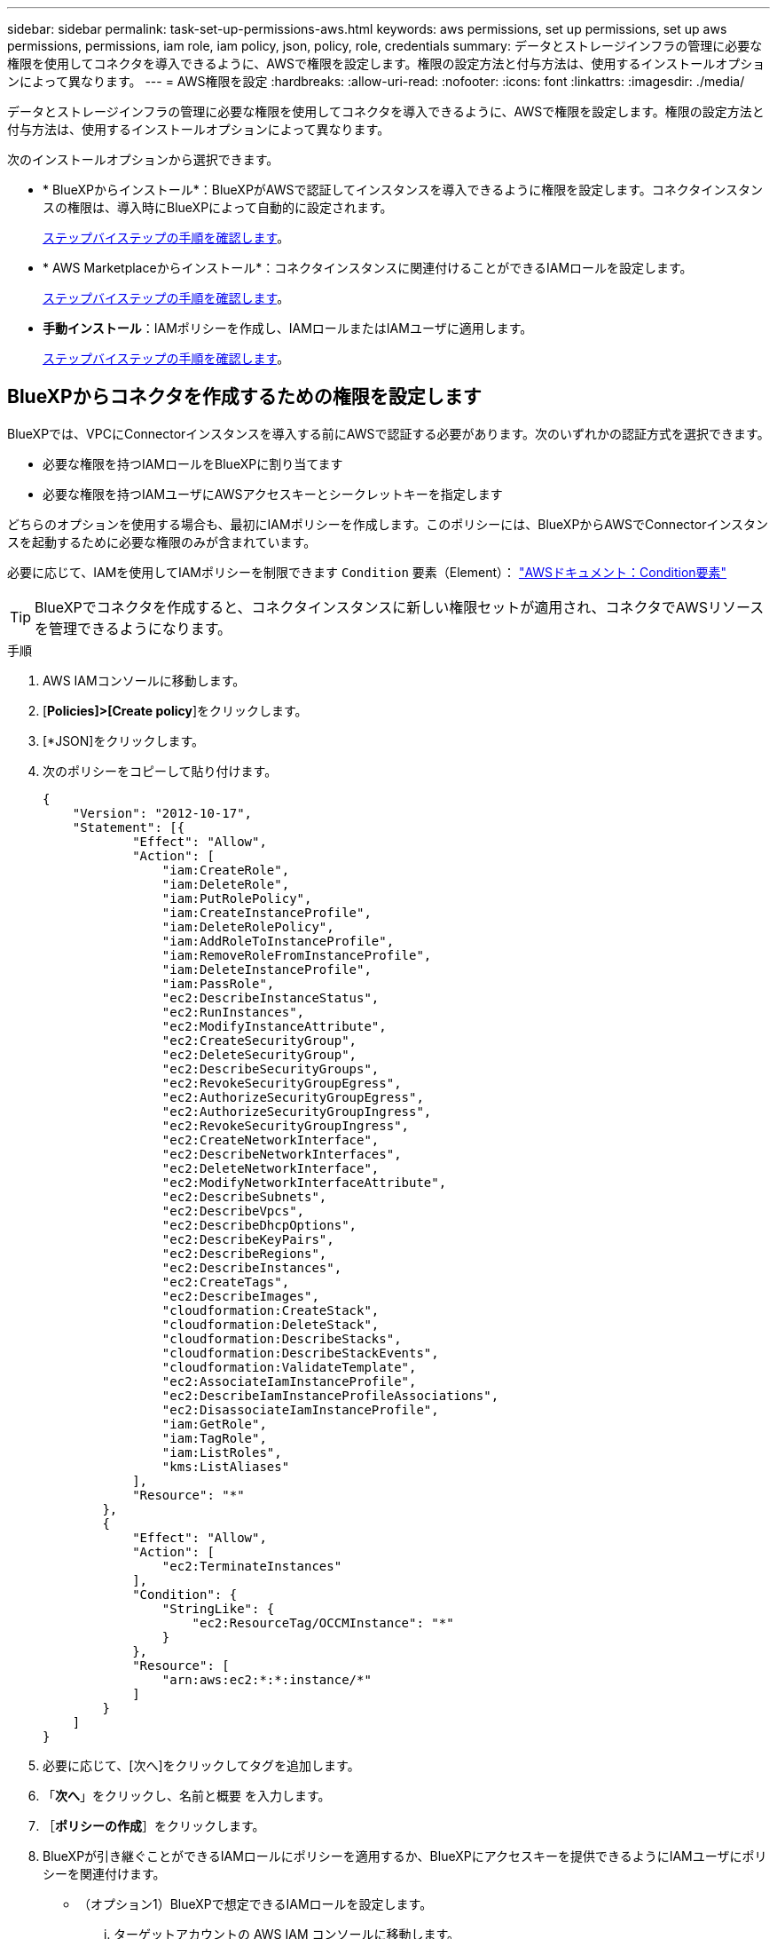 ---
sidebar: sidebar 
permalink: task-set-up-permissions-aws.html 
keywords: aws permissions, set up permissions, set up aws permissions, permissions, iam role, iam policy, json, policy, role, credentials 
summary: データとストレージインフラの管理に必要な権限を使用してコネクタを導入できるように、AWSで権限を設定します。権限の設定方法と付与方法は、使用するインストールオプションによって異なります。 
---
= AWS権限を設定
:hardbreaks:
:allow-uri-read: 
:nofooter: 
:icons: font
:linkattrs: 
:imagesdir: ./media/


[role="lead"]
データとストレージインフラの管理に必要な権限を使用してコネクタを導入できるように、AWSで権限を設定します。権限の設定方法と付与方法は、使用するインストールオプションによって異なります。

次のインストールオプションから選択できます。

* * BlueXPからインストール*：BlueXPがAWSで認証してインスタンスを導入できるように権限を設定します。コネクタインスタンスの権限は、導入時にBlueXPによって自動的に設定されます。
+
<<BlueXPからコネクタを作成するための権限を設定します,ステップバイステップの手順を確認します>>。

* * AWS Marketplaceからインストール*：コネクタインスタンスに関連付けることができるIAMロールを設定します。
+
<<AWS Marketplaceからデプロイする際にコネクタの権限を設定します,ステップバイステップの手順を確認します>>。

* *手動インストール*：IAMポリシーを作成し、IAMロールまたはIAMユーザに適用します。
+
<<手動インストール後に割り当てる権限を設定します,ステップバイステップの手順を確認します>>。





== BlueXPからコネクタを作成するための権限を設定します

BlueXPでは、VPCにConnectorインスタンスを導入する前にAWSで認証する必要があります。次のいずれかの認証方式を選択できます。

* 必要な権限を持つIAMロールをBlueXPに割り当てます
* 必要な権限を持つIAMユーザにAWSアクセスキーとシークレットキーを指定します


どちらのオプションを使用する場合も、最初にIAMポリシーを作成します。このポリシーには、BlueXPからAWSでConnectorインスタンスを起動するために必要な権限のみが含まれています。

必要に応じて、IAMを使用してIAMポリシーを制限できます `Condition` 要素（Element）： https://docs.aws.amazon.com/IAM/latest/UserGuide/reference_policies_elements_condition.html["AWSドキュメント：Condition要素"^]


TIP: BlueXPでコネクタを作成すると、コネクタインスタンスに新しい権限セットが適用され、コネクタでAWSリソースを管理できるようになります。

.手順
. AWS IAMコンソールに移動します。
. [*Policies]>[Create policy*]をクリックします。
. [*JSON]をクリックします。
. 次のポリシーをコピーして貼り付けます。
+
[source, json]
----
{
    "Version": "2012-10-17",
    "Statement": [{
            "Effect": "Allow",
            "Action": [
                "iam:CreateRole",
                "iam:DeleteRole",
                "iam:PutRolePolicy",
                "iam:CreateInstanceProfile",
                "iam:DeleteRolePolicy",
                "iam:AddRoleToInstanceProfile",
                "iam:RemoveRoleFromInstanceProfile",
                "iam:DeleteInstanceProfile",
                "iam:PassRole",
                "ec2:DescribeInstanceStatus",
                "ec2:RunInstances",
                "ec2:ModifyInstanceAttribute",
                "ec2:CreateSecurityGroup",
                "ec2:DeleteSecurityGroup",
                "ec2:DescribeSecurityGroups",
                "ec2:RevokeSecurityGroupEgress",
                "ec2:AuthorizeSecurityGroupEgress",
                "ec2:AuthorizeSecurityGroupIngress",
                "ec2:RevokeSecurityGroupIngress",
                "ec2:CreateNetworkInterface",
                "ec2:DescribeNetworkInterfaces",
                "ec2:DeleteNetworkInterface",
                "ec2:ModifyNetworkInterfaceAttribute",
                "ec2:DescribeSubnets",
                "ec2:DescribeVpcs",
                "ec2:DescribeDhcpOptions",
                "ec2:DescribeKeyPairs",
                "ec2:DescribeRegions",
                "ec2:DescribeInstances",
                "ec2:CreateTags",
                "ec2:DescribeImages",
                "cloudformation:CreateStack",
                "cloudformation:DeleteStack",
                "cloudformation:DescribeStacks",
                "cloudformation:DescribeStackEvents",
                "cloudformation:ValidateTemplate",
                "ec2:AssociateIamInstanceProfile",
                "ec2:DescribeIamInstanceProfileAssociations",
                "ec2:DisassociateIamInstanceProfile",
                "iam:GetRole",
                "iam:TagRole",
                "iam:ListRoles",
                "kms:ListAliases"
            ],
            "Resource": "*"
        },
        {
            "Effect": "Allow",
            "Action": [
                "ec2:TerminateInstances"
            ],
            "Condition": {
                "StringLike": {
                    "ec2:ResourceTag/OCCMInstance": "*"
                }
            },
            "Resource": [
                "arn:aws:ec2:*:*:instance/*"
            ]
        }
    ]
}
----
. 必要に応じて、[次へ]をクリックしてタグを追加します。
. 「*次へ*」をクリックし、名前と概要 を入力します。
. ［*ポリシーの作成*］をクリックします。
. BlueXPが引き継ぐことができるIAMロールにポリシーを適用するか、BlueXPにアクセスキーを提供できるようにIAMユーザにポリシーを関連付けます。
+
** （オプション1）BlueXPで想定できるIAMロールを設定します。
+
... ターゲットアカウントの AWS IAM コンソールに移動します。
... [ アクセス管理 ] で、 [ 役割 ] 、 [ 役割の作成 *] の順にクリックし、手順に従って役割を作成します。
... 信頼されるエンティティのタイプ * で、 * AWS アカウント * を選択します。
... 別のAWSアカウント*を選択して、BlueXP SaaSアカウントのID 952013314444を入力します
... 前のセクションで作成したポリシーを選択します。
... ロールを作成したら、ロールARNをコピーして、コネクタの作成時にBlueXPに貼り付けることができます。


** （オプション2）BlueXPにアクセスキーを提供できるように、IAMユーザの権限を設定します。
+
... AWS IAMコンソールで、* Users *をクリックしてユーザ名を選択します。
... [権限の追加]>[既存のポリシーを直接適用する*]をクリックします。
... 作成したポリシーを選択します。
... [*次へ*]をクリックし、[*権限の追加*]をクリックします。
... IAMユーザのアクセスキーとシークレットキーがあることを確認します。






.結果
これで、必要な権限を持つIAMロールまたは必要な権限を持つIAMユーザが作成されました。BlueXPからコネクタを作成するときに、ロールまたはアクセスキーに関する情報を指定できます。



== AWS Marketplaceからデプロイする際にコネクタの権限を設定します

AWSでIAMポリシーを作成し、IAMロールに関連付けます。AWS Marketplaceからコネクタを作成すると、そのIAMロールを選択するように求められます。

.手順
. IAMコンソールで、ポリシーを作成します。
+
.. [*Policies]>[Create policy*]をクリックします。
.. [*json]*を選択し、の内容をコピーして貼り付けます link:reference-permissions-aws.html["コネクタのIAMポリシー"]。
.. 残りの手順を完了してポリシーを作成します。
+
使用するBlueXPサービスによっては、2つ目のポリシーの作成が必要になる場合があります。

+
標準のリージョンでは、権限は2つのポリシーに分散されます。AWSの管理対象ポリシーの最大文字数に制限されているため、2つのポリシーが必要です。



. IAMコンソールに戻り、IAMロールを作成します。
+
.. [ロール]>[ロールの作成]*をクリックします。
.. [AWS service]>[EC2]*を選択します。
.. 前の手順で作成したポリシーを適用して権限を追加します。
.. 残りの手順を完了してロールを作成します。




.結果
これで、AWS Marketplaceからの導入時にEC2インスタンスに関連付けることができるIAMロールが作成されました。



== 手動インストール後に割り当てる権限を設定します

AWSの独自のLinuxホストにコネクタソフトウェアを手動でインストールする場合は、次の方法で権限を指定できます。

* オプション1：IAMポリシーを作成し、EC2インスタンスに関連付けることができるIAMロールにポリシーを関連付けます。
* オプション2：必要な権限を持つIAMユーザのAWSアクセスキーをBlueXPに提供します。


[role="tabbed-block"]
====
.IAMロール
--
.手順
. IAMコンソールで、ポリシーを作成します。
+
.. [*Policies]>[Create policy*]をクリックします。
.. [*json]*を選択し、の内容をコピーして貼り付けます link:reference-permissions-aws.html["コネクタのIAMポリシー"]。
.. 残りの手順を完了してポリシーを作成します。
+
使用するBlueXPサービスによっては、2つ目のポリシーの作成が必要になる場合があります。

+
標準のリージョンでは、権限は2つのポリシーに分散されます。AWSの管理対象ポリシーの最大文字数に制限されているため、2つのポリシーが必要です。 link:reference-permissions-aws.html["コネクタのIAMポリシーの詳細については、こちらを参照してください"]。



. IAMコンソールに戻り、IAMロールを作成します。
+
.. [ロール]>[ロールの作成]*をクリックします。
.. [AWS service]>[EC2]*を選択します。
.. 前の手順で作成したポリシーを適用して権限を追加します。
.. 残りの手順を完了してロールを作成します。




.結果
これで、コネクタのインストール後にEC2インスタンスに関連付けることができるIAMロールが作成されました。 link:task-provide-permissions-aws.html["これらの権限をBlueXPに付与する方法について説明します"]。

--
.AWSアクセスキー
--
.手順
. IAMコンソールで、ポリシーを作成します。
+
.. [*Policies]>[Create policy*]をクリックします。
.. [*json]*を選択し、の内容をコピーして貼り付けます link:reference-permissions-aws.html["コネクタのIAMポリシー"]。
.. 残りの手順を完了してポリシーを作成します。
+
使用するBlueXPサービスによっては、2つ目のポリシーの作成が必要になる場合があります。

+
標準のリージョンでは、権限は2つのポリシーに分散されます。AWSの管理対象ポリシーの最大文字数に制限されているため、2つのポリシーが必要です。 link:reference-permissions-aws.html["コネクタのIAMポリシーの詳細については、こちらを参照してください"]。



. IAMユーザにポリシーを適用します。
+
** https://docs.aws.amazon.com/IAM/latest/UserGuide/id_roles_create.html["AWS のドキュメント：「 Creating IAM Roles"^]
** https://docs.aws.amazon.com/IAM/latest/UserGuide/access_policies_manage-attach-detach.html["AWS のドキュメント：「 Adding and Removing IAM Policies"^]


. コネクタのインストール後にBlueXPに追加できるアクセスキーがユーザに割り当てられていることを確認します。


.結果
これで、必要な権限とBlueXPへのアクセスキーを持つIAMユーザが作成されました。 link:task-provide-permissions-aws.html["これらの権限をBlueXPに付与する方法について説明します"]。

--
====